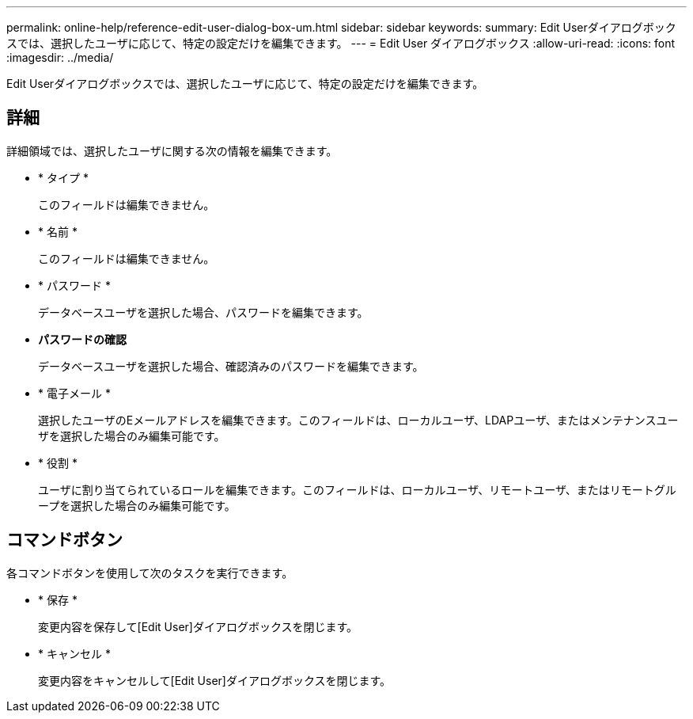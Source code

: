 ---
permalink: online-help/reference-edit-user-dialog-box-um.html 
sidebar: sidebar 
keywords:  
summary: Edit Userダイアログボックスでは、選択したユーザに応じて、特定の設定だけを編集できます。 
---
= Edit User ダイアログボックス
:allow-uri-read: 
:icons: font
:imagesdir: ../media/


[role="lead"]
Edit Userダイアログボックスでは、選択したユーザに応じて、特定の設定だけを編集できます。



== 詳細

詳細領域では、選択したユーザに関する次の情報を編集できます。

* * タイプ *
+
このフィールドは編集できません。

* * 名前 *
+
このフィールドは編集できません。

* * パスワード *
+
データベースユーザを選択した場合、パスワードを編集できます。

* *パスワードの確認*
+
データベースユーザを選択した場合、確認済みのパスワードを編集できます。

* * 電子メール *
+
選択したユーザのEメールアドレスを編集できます。このフィールドは、ローカルユーザ、LDAPユーザ、またはメンテナンスユーザを選択した場合のみ編集可能です。

* * 役割 *
+
ユーザに割り当てられているロールを編集できます。このフィールドは、ローカルユーザ、リモートユーザ、またはリモートグループを選択した場合のみ編集可能です。





== コマンドボタン

各コマンドボタンを使用して次のタスクを実行できます。

* * 保存 *
+
変更内容を保存して[Edit User]ダイアログボックスを閉じます。

* * キャンセル *
+
変更内容をキャンセルして[Edit User]ダイアログボックスを閉じます。


